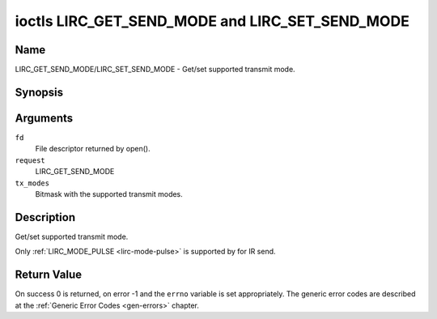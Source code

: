 .. -*- coding: utf-8; mode: rst -*-

.. _lirc_get_send_mode:
.. _lirc_set_send_mode:

************************************************
ioctls LIRC_GET_SEND_MODE and LIRC_SET_SEND_MODE
************************************************

Name
====

LIRC_GET_SEND_MODE/LIRC_SET_SEND_MODE - Get/set supported transmit mode.

Synopsis
========

.. cpp:function:: int ioctl( int fd, int request, __u32 *tx_modes )

Arguments
=========

``fd``
    File descriptor returned by open().

``request``
    LIRC_GET_SEND_MODE

``tx_modes``
    Bitmask with the supported transmit modes.


Description
===========

Get/set supported transmit mode.

Only :ref:`LIRC_MODE_PULSE <lirc-mode-pulse>` is supported by for IR send.

Return Value
============

On success 0 is returned, on error -1 and the ``errno`` variable is set
appropriately. The generic error codes are described at the
:ref:`Generic Error Codes <gen-errors>` chapter.
